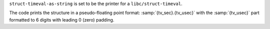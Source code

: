``struct-timeval-as-string`` is set to be the printer for a
``libc/struct-timeval``.

The code prints the structure in a pseudo-floating point format:
:samp:`{tv_sec}.{tv_usec}` with the :samp:`{tv_usec}` part formatted
to 6 digits with leading 0 (zero) padding.
